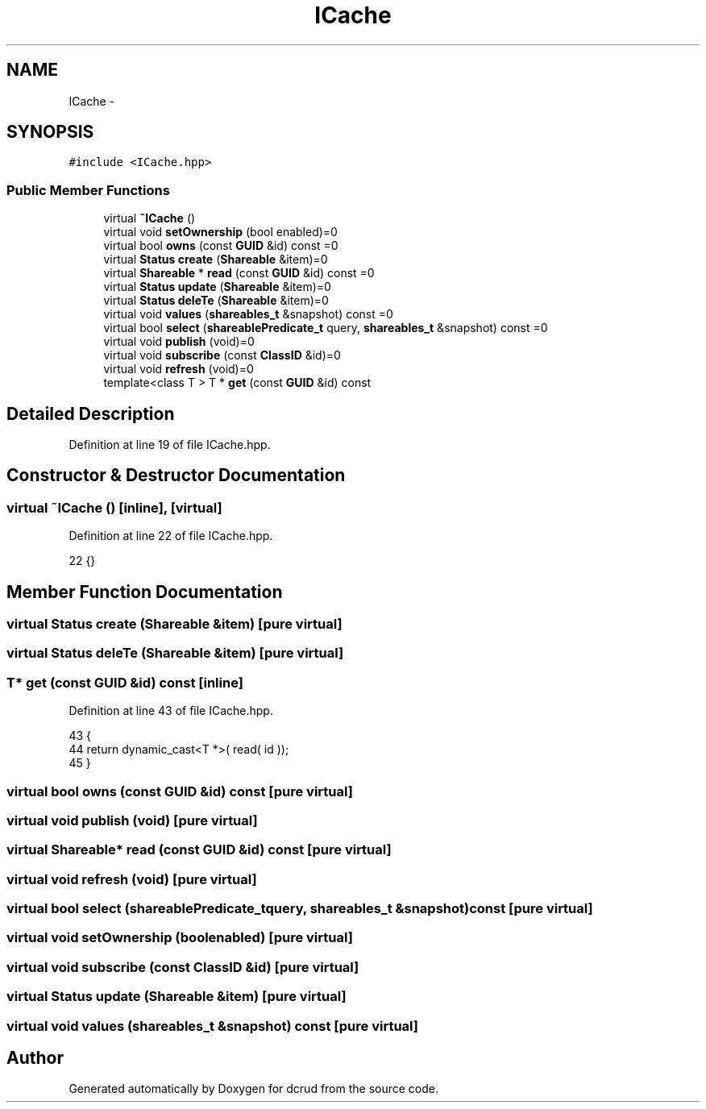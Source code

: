 .TH "ICache" 3 "Sat Jan 9 2016" "Version 0.0.0" "dcrud" \" -*- nroff -*-
.ad l
.nh
.SH NAME
ICache \- 
.SH SYNOPSIS
.br
.PP
.PP
\fC#include <ICache\&.hpp>\fP
.SS "Public Member Functions"

.in +1c
.ti -1c
.RI "virtual \fB~ICache\fP ()"
.br
.ti -1c
.RI "virtual void \fBsetOwnership\fP (bool enabled)=0"
.br
.ti -1c
.RI "virtual bool \fBowns\fP (const \fBGUID\fP &id) const =0"
.br
.ti -1c
.RI "virtual \fBStatus\fP \fBcreate\fP (\fBShareable\fP &item)=0"
.br
.ti -1c
.RI "virtual \fBShareable\fP * \fBread\fP (const \fBGUID\fP &id) const =0"
.br
.ti -1c
.RI "virtual \fBStatus\fP \fBupdate\fP (\fBShareable\fP &item)=0"
.br
.ti -1c
.RI "virtual \fBStatus\fP \fBdeleTe\fP (\fBShareable\fP &item)=0"
.br
.ti -1c
.RI "virtual void \fBvalues\fP (\fBshareables_t\fP &snapshot) const =0"
.br
.ti -1c
.RI "virtual bool \fBselect\fP (\fBshareablePredicate_t\fP query, \fBshareables_t\fP &snapshot) const =0"
.br
.ti -1c
.RI "virtual void \fBpublish\fP (void)=0"
.br
.ti -1c
.RI "virtual void \fBsubscribe\fP (const \fBClassID\fP &id)=0"
.br
.ti -1c
.RI "virtual void \fBrefresh\fP (void)=0"
.br
.ti -1c
.RI "template<class T > T * \fBget\fP (const \fBGUID\fP &id) const "
.br
.in -1c
.SH "Detailed Description"
.PP 
Definition at line 19 of file ICache\&.hpp\&.
.SH "Constructor & Destructor Documentation"
.PP 
.SS "virtual ~\fBICache\fP ()\fC [inline]\fP, \fC [virtual]\fP"

.PP
Definition at line 22 of file ICache\&.hpp\&.
.PP
.nf
22 {}
.fi
.SH "Member Function Documentation"
.PP 
.SS "virtual \fBStatus\fP create (\fBShareable\fP &item)\fC [pure virtual]\fP"

.SS "virtual \fBStatus\fP deleTe (\fBShareable\fP &item)\fC [pure virtual]\fP"

.SS "T* get (const \fBGUID\fP &id) const\fC [inline]\fP"

.PP
Definition at line 43 of file ICache\&.hpp\&.
.PP
.nf
43                                        {
44          return dynamic_cast<T *>( read( id ));
45       }
.fi
.SS "virtual bool owns (const \fBGUID\fP &id) const\fC [pure virtual]\fP"

.SS "virtual void publish (void)\fC [pure virtual]\fP"

.SS "virtual \fBShareable\fP* read (const \fBGUID\fP &id) const\fC [pure virtual]\fP"

.SS "virtual void refresh (void)\fC [pure virtual]\fP"

.SS "virtual bool select (\fBshareablePredicate_t\fPquery, \fBshareables_t\fP &snapshot) const\fC [pure virtual]\fP"

.SS "virtual void setOwnership (boolenabled)\fC [pure virtual]\fP"

.SS "virtual void subscribe (const \fBClassID\fP &id)\fC [pure virtual]\fP"

.SS "virtual \fBStatus\fP update (\fBShareable\fP &item)\fC [pure virtual]\fP"

.SS "virtual void values (\fBshareables_t\fP &snapshot) const\fC [pure virtual]\fP"


.SH "Author"
.PP 
Generated automatically by Doxygen for dcrud from the source code\&.
